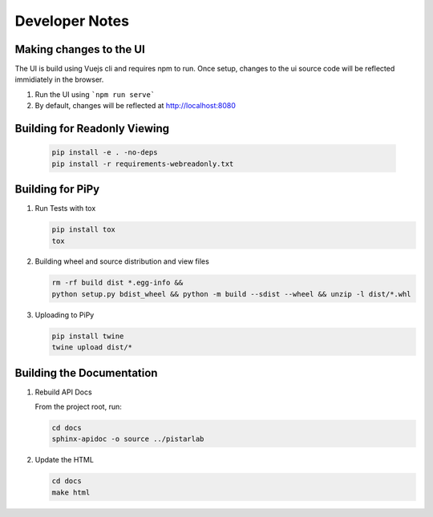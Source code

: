 Developer Notes
===============


Making changes to the UI
------------------------

The UI is build using Vuejs cli and requires npm to run.  Once setup, changes to the ui source code will be reflected immidiately in the browser.

#. Run the UI using ```npm run serve```
#. By default, changes will be reflected at http://localhost:8080


Building for Readonly Viewing
-----------------------------

   .. code-block:: bash

    pip install -e . -no-deps
    pip install -r requirements-webreadonly.txt

Building for PiPy
-----------------

#. Run Tests with tox

   .. code-block:: bash

    pip install tox
    tox

#. Building wheel and source distribution and view files

   .. code-block:: bash

    rm -rf build dist *.egg-info && 
    python setup.py bdist_wheel && python -m build --sdist --wheel && unzip -l dist/*.whl

#. Uploading to PiPy

   .. code-block:: bash

    pip install twine
    twine upload dist/*

Building the Documentation
--------------------------

#. Rebuild API Docs

   From the project root, run:

   .. code-block:: bash

    cd docs
    sphinx-apidoc -o source ../pistarlab

#. Update the HTML

   .. code-block:: bash

    cd docs
    make html